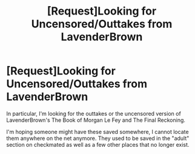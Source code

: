 #+TITLE: [Request]Looking for Uncensored/Outtakes from LavenderBrown

* [Request]Looking for Uncensored/Outtakes from LavenderBrown
:PROPERTIES:
:Author: reymosh
:Score: 3
:DateUnix: 1464153592.0
:DateShort: 2016-May-25
:FlairText: Request
:END:
In particular, I'm looking for the outtakes or the uncensored version of LavenderBrown's The Book of Morgan Le Fey and The Final Reckoning.

I'm hoping someone might have these saved somewhere, I cannot locate them anywhere on the net anymore. They used to be saved in the "adult" section on checkmated as well as a few other places that no longer exist.

